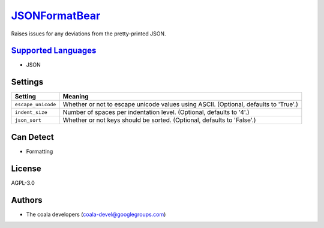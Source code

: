 `JSONFormatBear <https://github.com/coala-analyzer/coala-bears/tree/master/bears/js/JSONFormatBear.py>`_
==================

Raises issues for any deviations from the pretty-printed JSON.

`Supported Languages <../README.rst>`_
-----

* JSON

Settings
--------

+---------------------+-------------------------------------------------------------+
| Setting             |  Meaning                                                    |
+=====================+=============================================================+
|                     |                                                             |
| ``escape_unicode``  | Whether or not to escape unicode values using ASCII.        |
|                     | (Optional, defaults to 'True'.)                             |
|                     |                                                             |
+---------------------+-------------------------------------------------------------+
|                     |                                                             |
| ``indent_size``     | Number of spaces per indentation level. (Optional, defaults |
|                     | to '4'.)                                                    |
|                     |                                                             |
+---------------------+-------------------------------------------------------------+
|                     |                                                             |
| ``json_sort``       | Whether or not keys should be sorted. (Optional, defaults   |
|                     | to 'False'.)                                                |
|                     |                                                             |
+---------------------+-------------------------------------------------------------+


Can Detect
----------

* Formatting

License
-------

AGPL-3.0

Authors
-------

* The coala developers (coala-devel@googlegroups.com)
